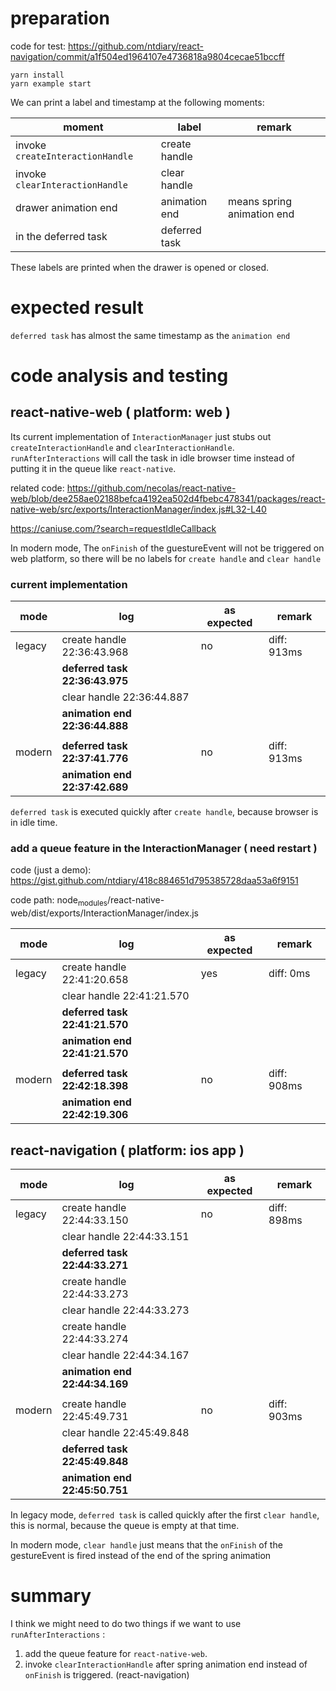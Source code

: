 * preparation
code for test:
https://github.com/ntdiary/react-navigation/commit/a1f504ed1964107e4736818a9804cecae51bccff

#+begin_src shell
yarn install
yarn example start
#+end_src

We can print a label and timestamp at the following moments:
|----------------------------------+---------------+----------------------------|
| moment                           | label         | remark                     |
|----------------------------------+---------------+----------------------------|
| invoke =createInteractionHandle= | create handle |                            |
| invoke =clearInteractionHandle=  | clear  handle |                            |
| drawer animation end             | animation end | means spring animation end |
| in the deferred task             | deferred task |                            |
|----------------------------------+---------------+----------------------------|
These labels are printed when the drawer is opened or closed.

* expected result
=deferred task= has almost the same timestamp as the =animation end=

* code analysis and testing
** react-native-web ( platform: web )
Its current implementation of =InteractionManager= just stubs out =createInteractionHandle= and =clearInteractionHandle=.
=runAfterInteractions= will call the task in idle browser time instead of putting it in the queue like =react-native=.

related code:
https://github.com/necolas/react-native-web/blob/dee258ae02188befca4192ea502d4fbebc478341/packages/react-native-web/src/exports/InteractionManager/index.js#L32-L40

https://caniuse.com/?search=requestIdleCallback

In modern mode, The =onFinish= of the guestureEvent will not be triggered on web platform,
so there will be no labels for =create handle= and =clear handle=
*** current implementation
|--------+------------------------------+-------------+-------------|
| mode   | log                          | as expected | remark      |
|--------+------------------------------+-------------+-------------|
| legacy | create handle 22:36:43.968   | no          | diff: 913ms |
|        | *deferred task 22:36:43.975* |             |             |
|        | clear  handle 22:36:44.887   |             |             |
|        | *animation end 22:36:44.888* |             |             |
|        |                              |             |             |
|--------+------------------------------+-------------+-------------|
| modern | *deferred task 22:37:41.776* | no          | diff: 913ms |
|        | *animation end 22:37:42.689* |             |             |
|--------+------------------------------+-------------+-------------|
=deferred task= is executed quickly after =create handle=, because browser is in idle time.

*** add a queue feature in the InteractionManager ( need restart )
code (just a demo):
https://gist.github.com/ntdiary/418c884651d795385728daa53a6f9151

code path: node_modules/react-native-web/dist/exports/InteractionManager/index.js

|--------+------------------------------+-------------+-------------|
| mode   | log                          | as expected | remark      |
|--------+------------------------------+-------------+-------------|
| legacy | create handle 22:41:20.658   | yes         | diff: 0ms   |
|        | clear  handle 22:41:21.570   |             |             |
|        | *deferred task 22:41:21.570* |             |             |
|        | *animation end 22:41:21.570* |             |             |
|        |                              |             |             |
|--------+------------------------------+-------------+-------------|
| modern | *deferred task 22:42:18.398* | no          | diff: 908ms |
|        | *animation end 22:42:19.306* |             |             |
|--------+------------------------------+-------------+-------------|

** react-navigation ( platform: ios app )
|--------+------------------------------+-------------+-------------|
| mode   | log                          | as expected | remark      |
|--------+------------------------------+-------------+-------------|
| legacy | create handle 22:44:33.150   | no          | diff: 898ms |
|        | clear  handle 22:44:33.151   |             |             |
|        | *deferred task 22:44:33.271* |             |             |
|        | create handle 22:44:33.273   |             |             |
|        | clear  handle 22:44:33.273   |             |             |
|        | create handle 22:44:33.274   |             |             |
|        | clear  handle 22:44:34.167   |             |             |
|        | *animation end 22:44:34.169* |             |             |
|        |                              |             |             |
|--------+------------------------------+-------------+-------------|
| modern | create handle 22:45:49.731   | no          | diff: 903ms |
|        | clear  handle 22:45:49.848   |             |             |
|        | *deferred task 22:45:49.848* |             |             |
|        | *animation end 22:45:50.751* |             |             |
|--------+------------------------------+-------------+-------------|
In legacy mode, =deferred task= is called quickly after the first =clear handle=, this is normal, because the queue is empty at that time.

In modern mode, =clear handle= just means that the =onFinish= of the gestureEvent is fired instead of the end of the spring animation

* summary
I think we might need to do two things if we want to use =runAfterInteractions= :
1. add the queue feature for =react-native-web=.
2. invoke =clearInteractionHandle= after spring animation end instead of =onFinish= is triggered. (react-navigation)
